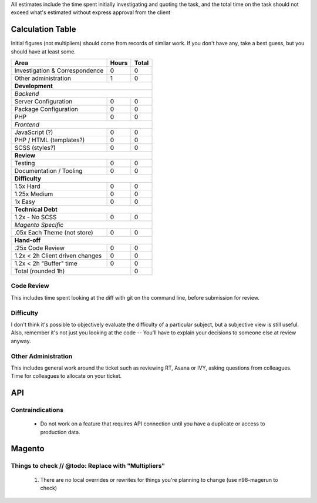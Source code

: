 All estimates include the time spent initially investigating and quoting the task, and the total time on the task should not exceed what's estimated without express approval from the client

Calculation Table
-----------------
Initial figures (not multipliers) should come from records of similar work. If you don't have any, take a best guess, but you should have at least some.

+----------------------------------+-------+-------+
| Area                             | Hours | Total |
+==================================+=======+=======+
| Investigation & Correspondence   | 0     | 0     |
+----------------------------------+-------+-------+
| Other administration             | 1     | 0     |
+----------------------------------+-------+-------+
| **Development**                                  |
+----------------------------------+-------+-------+
| *Backend*                                        |
+----------------------------------+-------+-------+
| Server Configuration             | 0     | 0     |
+----------------------------------+-------+-------+
| Package Configuration            | 0     | 0     |
+----------------------------------+-------+-------+
| PHP                              | 0     | 0     |
+----------------------------------+-------+-------+
| *Frontend*                                       |
+----------------------------------+-------+-------+
| JavaScript (?)                   | 0     | 0     |
+----------------------------------+-------+-------+
| PHP / HTML (templates?)          | 0     | 0     |
+----------------------------------+-------+-------+
| SCSS (styles?)                   | 0     | 0     |
+----------------------------------+-------+-------+
| **Review**                                       | 
+----------------------------------+-------+-------+  
| Testing                          | 0     | 0     |
+----------------------------------+-------+-------+
| Documentation / Tooling          | 0     | 0     |
+----------------------------------+-------+-------+
| **Difficulty**                                   |
+----------------------------------+-------+-------+
| 1.5x Hard                        | 0     | 0     |
+----------------------------------+-------+-------+
| 1.25x Medium                     | 0     | 0     |   
+----------------------------------+-------+-------+
| 1x Easy                          | 0     | 0     |   
+----------------------------------+-------+-------+
| **Technical Debt**                               |
+----------------------------------+-------+-------+
| 1.2x - No SCSS                   | 0     | 0     |
+----------------------------------+-------+-------+
| *Magento Specific*                               |
+----------------------------------+-------+-------+
| .05x Each Theme (not store)      | 0     | 0     |
+----------------------------------+-------+-------+
| **Hand-off**                                     |
+----------------------------------+-------+-------+
| .25x Code Review                 | 0     | 0     |
+----------------------------------+-------+-------+
| 1.2x < 2h Client driven changes  | 0     | 0     | 
+----------------------------------+-------+-------+
| 1.2x < 2h "Buffer" time          | 0     | 0     | 
+----------------------------------+-------+-------+
| Total (rounded 1h)                       | 0     |
+------------------------------------------+-------+

Code Review
````````````
This includes time spent looking at the diff with git on the command line, before submission for review.

Difficulty
```````````
I don't think it's possible to objectively evaluate the difficulty of a particular subject, but a subjective view is still useful. Also, remember it's not just you looking at the code -- You'll have to explain your decisions to someone else at review anyway.

Other Administration
````````````````````
This includes general work around the ticket such as reviewing RT, Asana or IVY, asking questions from colleagues. Time for colleagues to allocate on your ticket.

API
---

Contraindications
`````````````````
  - Do not work on a feature that requires API connection until you have a duplicate or access to production data.

Magento
-------

Things to check // @todo: Replace with "Multipliers"
````````````````````````````````````````````````````

  1. There are no local overrides or rewrites for things you're planning to change (use n98-magerun to check)


